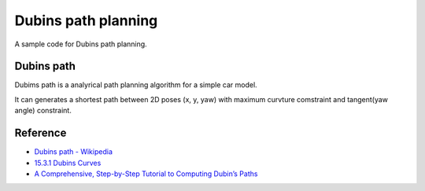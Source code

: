 Dubins path planning
--------------------

A sample code for Dubins path planning.

.. image:: https://github.com/AtsushiSakai/PythonRoboticsGifs/raw/master/PathPlanning/DubinsPath/animation.gif?raw=True

Dubins path
~~~~~~~~~~~~
Dubims path is a analyrical path planning algorithm for a simple car model.

It can generates a shortest path between 2D poses (x, y, yaw) with maximum curvture comstraint and tangent(yaw angle) constraint.


Reference
~~~~~~~~~~~~~~~~~~~~

-  `Dubins path - Wikipedia <https://en.wikipedia.org/wiki/Dubins_path>`__
-  `15.3.1 Dubins Curves <http://planning.cs.uiuc.edu/node821.html>`__
-  `A Comprehensive, Step-by-Step Tutorial to Computing Dubin’s Paths <https://gieseanw.wordpress.com/2012/10/21/a-comprehensive-step-by-step-tutorial-to-computing-dubins-paths/>`__
